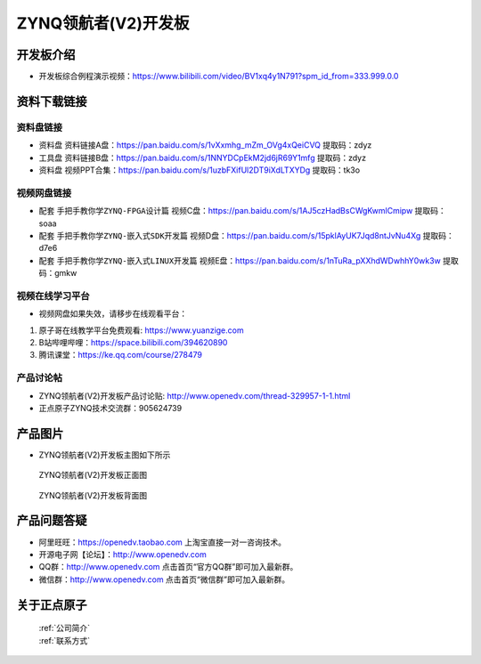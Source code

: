 ZYNQ领航者(V2)开发板
==========================

开发板介绍
----------
- ``开发板综合例程演示视频``：https://www.bilibili.com/video/BV1xq4y1N791?spm_id_from=333.999.0.0

资料下载链接
------------

资料盘链接
^^^^^^^^^^^

- ``资料盘`` 资料链接A盘：https://pan.baidu.com/s/1vXxmhg_mZm_OVg4xQeiCVQ 提取码：zdyz 
 
- ``工具盘`` 资料链接B盘：https://pan.baidu.com/s/1NNYDCpEkM2jd6jR69Y1mfg   提取码：zdyz 

- ``资料盘`` 视频PPT合集：https://pan.baidu.com/s/1uzbFXifUl2DT9iXdLTXYDg  提取码：tk3o

视频网盘链接
^^^^^^^^^^^

-  配套 ``手把手教你学ZYNQ-FPGA设计篇`` 视频C盘：https://pan.baidu.com/s/1AJ5czHadBsCWgKwmlCmipw   提取码：soaa

-  配套 ``手把手教你学ZYNQ-嵌入式SDK开发篇`` 视频D盘：https://pan.baidu.com/s/15pklAyUK7Jqd8ntJvNu4Xg   提取码：d7e6  
  
-  配套 ``手把手教你学ZYNQ-嵌入式LINUX开发篇`` 视频E盘：https://pan.baidu.com/s/1nTuRa_pXXhdWDwhhY0wk3w   提取码：gmkw        

视频在线学习平台
^^^^^^^^^^^^^^^^^

- 视频网盘如果失效，请移步在线观看平台：

1. 原子哥在线教学平台免费观看: https://www.yuanzige.com
#. B站哔哩哔哩：https://space.bilibili.com/394620890
#. 腾讯课堂：https://ke.qq.com/course/278479


产品讨论帖
^^^^^^^^^^^^^^^^^

- ZYNQ领航者(V2)开发板产品讨论贴: http://www.openedv.com/thread-329957-1-1.html

- 正点原子ZYNQ技术交流群：905624739

产品图片
--------

- ZYNQ领航者(V2)开发板主图如下所示

.. _pic_major_linhanzV2:

.. figure:: media/linhanzV2.png


   
 ZYNQ领航者(V2)开发板正面图

.. _pic_major_linhanzV2bei:

.. figure:: media/linhanzV2bei.png


   
 ZYNQ领航者(V2)开发板背面图




产品问题答疑
------------

- 阿里旺旺：https://openedv.taobao.com 上淘宝直接一对一咨询技术。  
- 开源电子网【论坛】：http://www.openedv.com 
- QQ群：http://www.openedv.com   点击首页“官方QQ群”即可加入最新群。 
- 微信群：http://www.openedv.com 点击首页“微信群”即可加入最新群。
  


关于正点原子  
-----------------

 | :ref:`公司简介` 
 | :ref:`联系方式`



